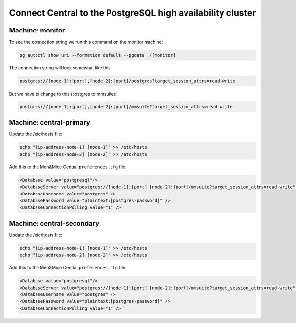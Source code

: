 .. meta::
   :description: Configuring database high availability with PostgreSQL for Micetro by Men&Mice
   :keywords: PostgreSQL, high availability, failover, Micetro, database

.. _central-psql-ha:

Connect Central to the PostgreSQL high availability cluster
-----------------------------------------------------------

Machine: monitor
""""""""""""""""

To see the connection string we run this command on the monitor machine:

.. code-block:: bash

  pg_autoctl show uri --formation default --pgdata ./[monitor]

The connection string will look somewhat like this:

.. code-block::

  postgres://[node-1]:[port],[node-2]:[port]/postgres?target_session_attrs=read-write

But we have to change to this (postgres to mmsuite):

.. code-block::

  postgres://[node-1]:[port],[node-2]:[port]/mmsuite?target_session_attrs=read-write

Machine: central-primary
""""""""""""""""""""""""

Update the /etc/hosts file:

.. code-block:: bash

  echo "[ip-address-node-1] [node-1]" >> /etc/hosts
  echo "[ip-address-node-2] [node-2]" >> /etc/hosts

Add this to the Men&Mice Central ``preferences.cfg`` file:

.. code-block::

  <Database value="postgresql"/>
  <DatabaseServer value="postgres://[node-1]:[port],[node-2]:[port]/mmsuite?target_session_attrs=read-write" />
  <DatabaseUsername value="postgres" />
  <DatabasePassword value="plaintext:[postgres-password]" />
  <DatabaseConnectionPolling value="1" />

Machine: central-secondary
""""""""""""""""""""""""""

Update the /etc/hosts file:

.. code-block:: bash

  echo "[ip-address-node-1] [node-1]" >> /etc/hosts
  echo "[ip-address-node-2] [node-2]" >> /etc/hosts

Add this to the Men&Mice Central ``preferences.cfg`` file:

.. code-block::

  <Database value="postgresql"/>
  <DatabaseServer value="postgres://[node-1]:[port],[node-2]:[port]/mmsuite?target_session_attrs=read-write" />
  <DatabaseUsername value="postgres" />
  <DatabasePassword value="plaintext:[postgres-password]" />
  <DatabaseConnectionPolling value="1" />
